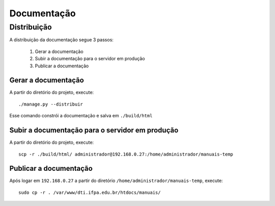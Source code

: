 Documentação
============

Distribuição
------------

A distribuição da documentação segue 3 passos:

    1. Gerar a documentação
    2. Subir a documentação para o servidor em produção
    3. Publicar a documentação


Gerar a documentação
^^^^^^^^^^^^^^^^^^^^

A partir do diretório do projeto, execute::

    ./manage.py --distribuir


Esse comando constrói a documentação e salva em ``./build/html``

Subir a documentação para o servidor em produção
^^^^^^^^^^^^^^^^^^^^^^^^^^^^^^^^^^^^^^^^^^^^^^^^

A partir do diretório do projeto, execute::

    scp -r ./build/html/ administrador@192.168.0.27:/home/administrador/manuais-temp


Publicar a documentação
^^^^^^^^^^^^^^^^^^^^^^^

Após logar em ``192.168.0.27`` a partir do diretório ``/home/administrador/manuais-temp``, execute::

    sudo cp -r . /var/www/dti.ifpa.edu.br/htdocs/manuais/
